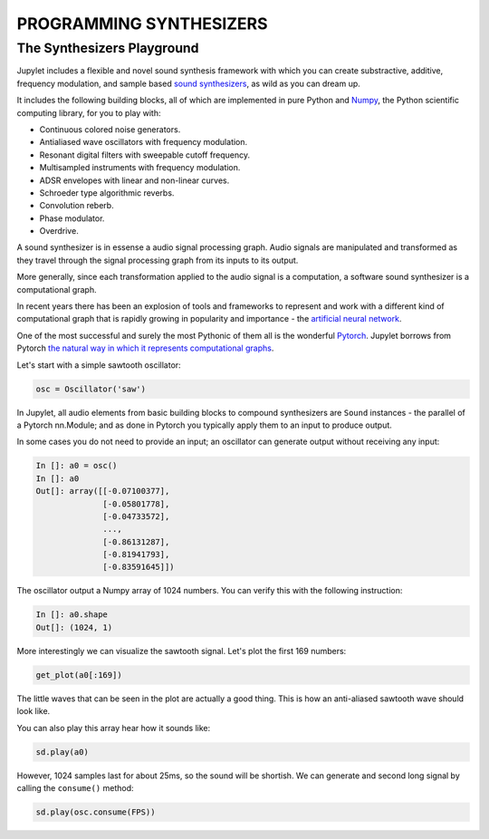 PROGRAMMING SYNTHESIZERS
========================

The Synthesizers Playground
---------------------------

Jupylet includes a flexible and novel sound synthesis framework with which
you can create substractive, additive, frequency modulation, and sample based 
`sound synthesizers <https://en.wikipedia.org/wiki/Software_synthesizer>`_, 
as wild as you can dream up.

It includes the following building blocks, all of which are implemented in 
pure Python and `Numpy <https://numpy.org/>`_, the Python scientific 
computing library, for you to play with:

* Continuous colored noise generators.
* Antialiased wave oscillators with frequency modulation.
* Resonant digital filters with sweepable cutoff frequency.
* Multisampled instruments with frequency modulation.
* ADSR envelopes with linear and non-linear curves.
* Schroeder type algorithmic reverbs.
* Convolution reberb.
* Phase modulator.
* Overdrive.

A sound synthesizer is in essense a audio signal processing graph. Audio 
signals are manipulated and transformed as they travel through the signal 
processing graph from its inputs to its output.

More generally, since each transformation applied to the audio signal is a 
computation, a software sound synthesizer is a computational graph. 

In recent years there has been an explosion of tools and frameworks to 
represent and work with a different kind of computational graph that is 
rapidly growing in popularity and importance - the `artificial neural network <https://en.wikipedia.org/wiki/Artificial_neural_network>`_.

One of the most successful and surely the most Pythonic of them all is the 
wonderful `Pytorch <https://pytorch.org/>`_. Jupylet borrows from Pytorch 
`the natural way in which it represents computational graphs <https://pytorch.org/tutorials/beginner/blitz/neural_networks_tutorial.html#define-the-network>`_. 

Let's start with a simple sawtooth oscillator:

.. code-block:: python

    osc = Oscillator('saw')

In Jupylet, all audio elements from basic building blocks to compound
synthesizers are ``Sound`` instances - the parallel of a Pytorch nn.Module; 
and as done in Pytorch you typically apply them to an input to produce output.

In some cases you do not need to provide an input; an oscillator can generate
output without receiving any input:

.. code-block:: python

    In []: a0 = osc()
    In []: a0
    Out[]: array([[-0.07100377],
                  [-0.05801778],
                  [-0.04733572],
                  ...,
                  [-0.86131287],
                  [-0.81941793],
                  [-0.83591645]])

The oscillator output a Numpy array of 1024 numbers. You can verify this with
the following instruction:

.. code-block:: python

    In []: a0.shape
    Out[]: (1024, 1)

More interestingly we can visualize the sawtooth signal. Let's plot the first 
169 numbers:

.. code-block:: python

    get_plot(a0[:169])
    
.. image:: ../images/sawtooth.png 

The little waves that can be seen in the plot are actually a good thing. This 
is how an anti-aliased sawtooth wave should look like.

You can also play this array hear how it sounds like:

.. code-block:: python

    sd.play(a0)

However, 1024 samples last for about 25ms, so the sound will be shortish. We 
can generate and second long signal by calling the ``consume()`` method:

.. code-block:: python

    sd.play(osc.consume(FPS))

